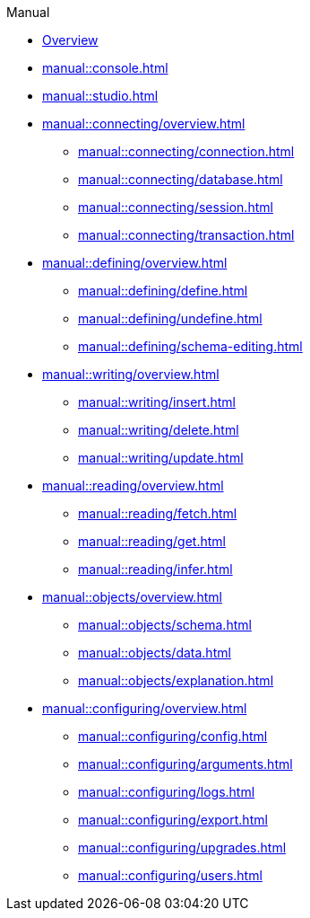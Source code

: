 // TypeDB Manual
.Manual
* xref:manual::overview.adoc[Overview]
* xref:manual::console.adoc[]
* xref:manual::studio.adoc[]

* xref:manual::connecting/overview.adoc[]
** xref:manual::connecting/connection.adoc[]
** xref:manual::connecting/database.adoc[]
** xref:manual::connecting/session.adoc[]
** xref:manual::connecting/transaction.adoc[]

* xref:manual::defining/overview.adoc[]
** xref:manual::defining/define.adoc[]
//** xref:manual::defining/defining-rules.adoc[]
** xref:manual::defining/undefine.adoc[]
** xref:manual::defining/schema-editing.adoc[]

* xref:manual::writing/overview.adoc[]
** xref:manual::writing/insert.adoc[]
** xref:manual::writing/delete.adoc[]
** xref:manual::writing/update.adoc[]

* xref:manual::reading/overview.adoc[]
** xref:manual::reading/fetch.adoc[]
** xref:manual::reading/get.adoc[]
** xref:manual::reading/infer.adoc[]

* xref:manual::objects/overview.adoc[]
** xref:manual::objects/schema.adoc[]
** xref:manual::objects/data.adoc[]
** xref:manual::objects/explanation.adoc[]

* xref:manual::configuring/overview.adoc[]
** xref:manual::configuring/config.adoc[]
** xref:manual::configuring/arguments.adoc[]
** xref:manual::configuring/logs.adoc[]
** xref:manual::configuring/export.adoc[]
** xref:manual::configuring/upgrades.adoc[]
** xref:manual::configuring/users.adoc[]

////
* Programming concepts
** Types
** Things
** Explanations
////

////
* Migrating to TypeDB
** From CSV/XML/JSON
** From SQL
** From Neo4J
** From MongoDB
////
